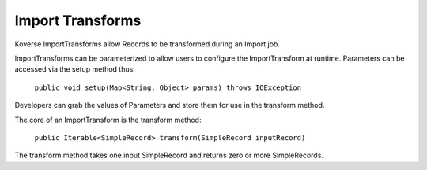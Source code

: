 .. _ImportTransforms:

Import Transforms
=================

Koverse ImportTransforms allow Records to be transformed during an Import job.

ImportTransforms can be parameterized to allow users to configure the ImportTransform at runtime. Parameters can be accessed via the setup method thus:

    ``public void setup(Map<String, Object> params) throws IOException``

Developers can grab the values of Parameters and store them for use in the transform method.

The core of an ImportTransform is the transform method:

  ``public Iterable<SimpleRecord> transform(SimpleRecord inputRecord)``

The transform method takes one input SimpleRecord and returns zero or more SimpleRecords.
